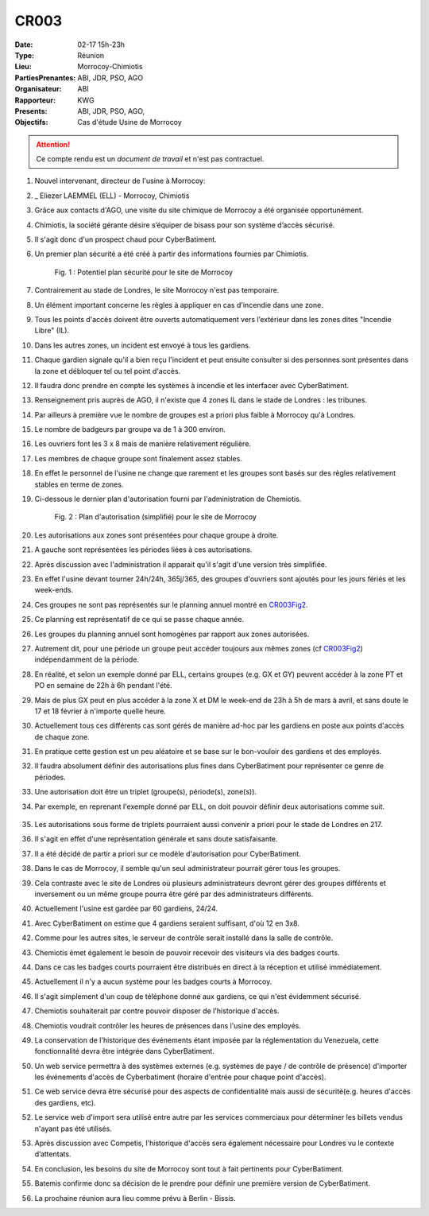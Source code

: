 CR003
=====

:Date: 02-17 15h-23h
:Type: Réunion
:Lieu: Morrocoy-Chimiotis
:PartiesPrenantes: ABI, JDR, PSO, AGO
:Organisateur: ABI
:Rapporteur: KWG
:Presents: ABI, JDR, PSO, AGO,
:Objectifs: Cas d'étude Usine de Morrocoy

.. attention::
    Ce compte rendu est un *document de travail* et n'est pas contractuel.


#. Nouvel intervenant, directeur de l'usine à Morrocoy:
#. _ Eliezer LAEMMEL (ELL) - Morrocoy, Chimiotis

#. Grâce aux contacts d'AGO, une visite du site chimique de Morrocoy a été organisée opportunément.
#. Chimiotis, la société gérante désire s’équiper de bisass pour son système d’accès sécurisé.
#. Il s'agit donc d'un prospect chaud pour CyberBatiment.
#. Un premier plan sécurité a été créé à partir des informations fournies par Chimiotis.

    .. _CR003Fig1:

    .. figure:: media/morrocoy.png
        :align: center

        Fig. 1 : Potentiel plan sécurité pour le site de Morrocoy

#. Contrairement au stade de Londres, le site Morrocoy n'est pas temporaire.
#. Un élément important concerne les règles à appliquer en cas d'incendie dans une zone.
#. Tous les points d'accès doivent être ouverts automatiquement vers l’extérieur dans
   les zones dites "Incendie Libre" (IL).
#. Dans les autres zones, un incident est envoyé à tous les gardiens.
#. Chaque gardien signale qu'il a bien reçu l'incident et peut ensuite consulter si des personnes sont présentes dans la zone et débloquer tel ou tel point d'accès.
#. Il faudra donc prendre en compte les systèmes à incendie et les interfacer avec CyberBatiment.
#. Renseignement pris auprès de AGO, il n'existe que 4 zones IL dans le stade de Londres : les tribunes.
#. Par ailleurs à première vue le nombre de groupes est a priori plus faible à Morrocoy qu'à Londres.
#. Le nombre de badgeurs par groupe va de 1 à 300 environ.
#. Les ouvriers font les 3 x 8 mais de manière relativement régulière.
#. Les membres de chaque groupe sont finalement assez stables.
#. En effet le personnel de l'usine ne change que rarement et les groupes sont basés sur des règles relativement
   stables en terme de zones.
#. Ci-dessous le dernier plan d'autorisation fourni par l'administration de Chemiotis.

    .. _CR003Fig2:

    .. figure:: media/morrocoyAutorisations.jpg
        :align: center

        Fig. 2 : Plan d'autorisation (simplifié) pour le site de Morrocoy

#. Les autorisations aux zones sont présentées pour chaque groupe à droite.
#. A gauche sont représentées les périodes liées à ces autorisations.
#. Après discussion avec l'administration il apparait qu'il s'agit d'une version très simplifiée.
#. En effet l'usine devant tourner 24h/24h, 365j/365, des groupes d'ouvriers sont ajoutés pour les jours fériés et
   les week-ends.
#. Ces groupes ne sont pas représentés sur le planning annuel montré en CR003Fig2_.
#. Ce planning est représentatif de ce qui se passe chaque année.
#. Les groupes du planning annuel sont homogènes par rapport aux zones autorisées.
#. Autrement dit, pour une période un groupe peut accéder toujours aux mêmes zones (cf CR003Fig2_) indépendamment de la période.
#. En réalité, et selon un exemple donné par ELL, certains groupes (e.g. GX et GY) peuvent accéder à la zone PT et PO en semaine de 22h à 6h pendant l'été.
#. Mais de plus GX peut en plus accéder à la zone X et DM le week-end de 23h à 5h de mars à avril, et sans doute le 17 et 18 février à n'importe quelle heure.
#. Actuellement tous ces différents cas sont gérés de manière ad-hoc par les gardiens en poste aux points d'accès de chaque zone.
#. En pratique cette gestion est un peu aléatoire et se base sur le bon-vouloir des gardiens et des employés.
#. Il faudra absolument définir des autorisations plus fines dans CyberBatiment pour représenter ce genre de périodes.
#. Une autorisation doit être un triplet (groupe(s), période(s), zone(s)).
#. Par exemple, en reprenant l'exemple donné par ELL, on doit pouvoir définir deux autorisations comme suit.

    .. _CR003Tab1:

    .. table:: Tab. 1 : Exemple ELL01_06

        +-----+---------+----------------------------------+-------+
        |     | Groupes |               Périodes           | Zones |
        +=====+=========+==================================+=======+
        |  A1 | GX, GY   | xxxxxxJASxxx LMMJVxx 22:00-06:00 | PT,PO |
        +-----+---------+----------------------------------+-------+
        |  A2 | GX      | xxMAxxxxxxxx xxxxxSD 23:00-05:00 | X     |
        |     |         |                                  |       |
        |     |         | 17/02 - 18/02                    |       |
        +-----+---------+----------------------------------+-------+

#. Les autorisations sous forme de triplets pourraient aussi convenir a priori pour le stade de Londres en 217.
#. Il s'agit en effet d'une représentation générale et sans doute satisfaisante.
#. Il a été décidé de partir a priori sur ce modèle d'autorisation pour CyberBatiment.
#. Dans le cas de Morrocoy, il semble qu'un seul administrateur pourrait gérer tous les groupes.
#. Cela contraste avec le site de Londres où plusieurs administrateurs devront gérer des groupes différents et inversement ou un même groupe pourra être géré par des administrateurs différents.
#. Actuellement l'usine est gardée par 60 gardiens, 24/24.
#. Avec CyberBatiment on estime que 4 gardiens seraient suffisant, d'où 12 en 3x8.
#. Comme pour les autres sites, le serveur de contrôle serait installé dans la salle de contrôle.
#. Chemiotis émet également le besoin de pouvoir recevoir des visiteurs via des badges courts.
#. Dans ce cas les badges courts pourraient être distribués en direct à la réception et utilisé immédiatement.
#. Actuellement il n'y a aucun système pour les badges courts à Morrocoy.
#. Il s'agit simplement d'un coup de téléphone donné aux gardiens, ce qui n'est évidemment sécurisé.
#. Chemiotis souhaiterait par contre pouvoir disposer de l'historique d'accès.
#. Chemiotis voudrait contrôler les heures de présences dans l'usine des employés.
#. La conservation de l'historique des événements étant imposée par la réglementation du Venezuela, cette fonctionnalité devra être intégrée dans CyberBatiment.
#. Un web service permettra à des systèmes externes (e.g. systèmes de paye / de contrôle de présence) d'importer les événements d'accès de Cyberbatiment (horaire d'entrée pour chaque point d'accès).
#. Ce web service devra être sécurisé pour des aspects de confidentialité mais aussi de sécurité(e.g. heures d'accès des gardiens, etc).
#. Le service web d'import sera utilisé entre autre par les services commerciaux pour déterminer les billets vendus n'ayant pas été utilisés.
#. Après discussion avec Competis, l'historique d'accès sera également nécessaire pour Londres vu le contexte d’attentats.
#. En conclusion, les besoins du site de Morrocoy sont tout à fait pertinents pour CyberBatiment.
#. Batemis confirme donc sa décision de le prendre pour définir une première version de CyberBatiment.
#. La prochaine réunion aura lieu comme prévu à Berlin - Bissis.